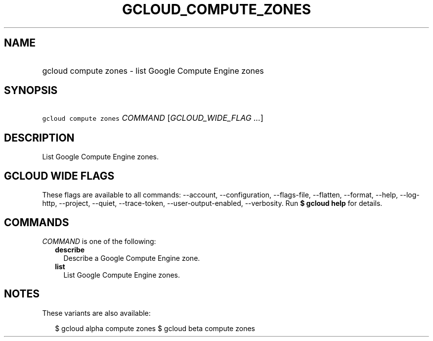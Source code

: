 
.TH "GCLOUD_COMPUTE_ZONES" 1



.SH "NAME"
.HP
gcloud compute zones \- list Google Compute Engine zones



.SH "SYNOPSIS"
.HP
\f5gcloud compute zones\fR \fICOMMAND\fR [\fIGCLOUD_WIDE_FLAG\ ...\fR]



.SH "DESCRIPTION"

List Google Compute Engine zones.



.SH "GCLOUD WIDE FLAGS"

These flags are available to all commands: \-\-account, \-\-configuration,
\-\-flags\-file, \-\-flatten, \-\-format, \-\-help, \-\-log\-http, \-\-project,
\-\-quiet, \-\-trace\-token, \-\-user\-output\-enabled, \-\-verbosity. Run \fB$
gcloud help\fR for details.



.SH "COMMANDS"

\f5\fICOMMAND\fR\fR is one of the following:

.RS 2m
.TP 2m
\fBdescribe\fR
Describe a Google Compute Engine zone.

.TP 2m
\fBlist\fR
List Google Compute Engine zones.


.RE
.sp

.SH "NOTES"

These variants are also available:

.RS 2m
$ gcloud alpha compute zones
$ gcloud beta compute zones
.RE

